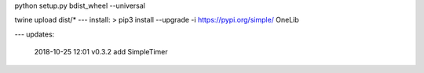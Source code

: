 python setup.py bdist_wheel --universal

twine upload dist/*
---
install:
> pip3 install --upgrade  -i https://pypi.org/simple/ OneLib


---
updates:
    2018-10-25 12:01 
    v0.3.2 add SimpleTimer


